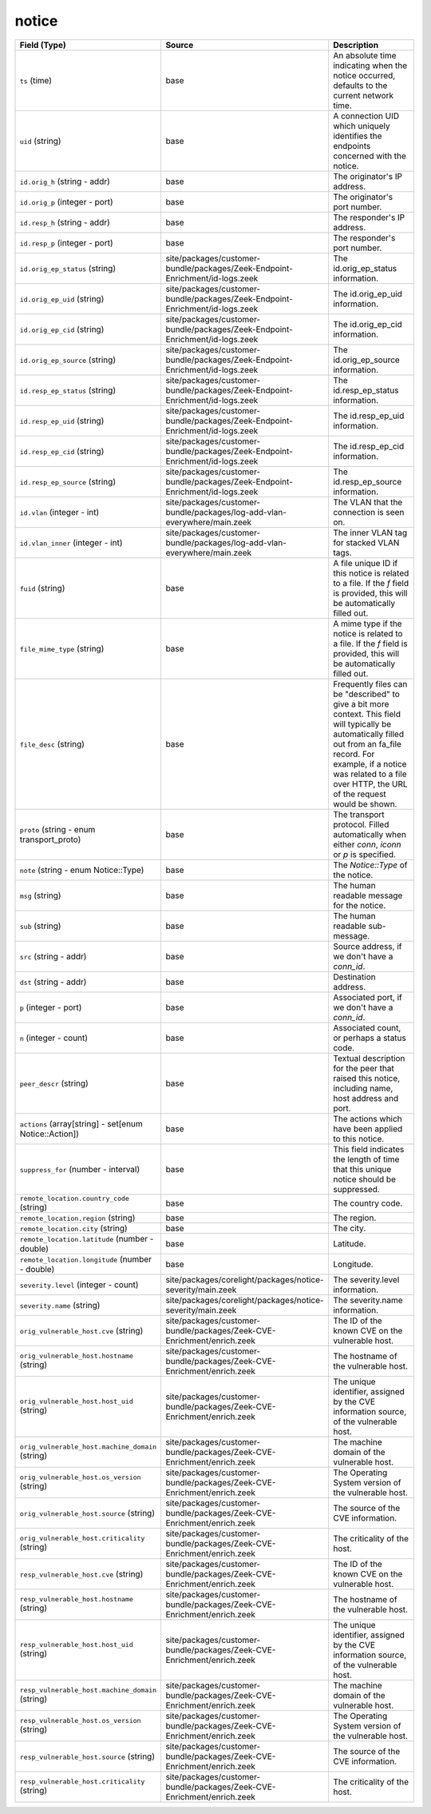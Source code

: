 .. _ref_logs_notice:

notice
------
.. list-table::
   :header-rows: 1
   :class: longtable
   :widths: 1 3 3

   * - Field (Type)
     - Source
     - Description

   * - ``ts`` (time)
     - base
     - An absolute time indicating when the notice occurred,
       defaults to the current network time.

   * - ``uid`` (string)
     - base
     - A connection UID which uniquely identifies the endpoints
       concerned with the notice.

   * - ``id.orig_h`` (string - addr)
     - base
     - The originator's IP address.

   * - ``id.orig_p`` (integer - port)
     - base
     - The originator's port number.

   * - ``id.resp_h`` (string - addr)
     - base
     - The responder's IP address.

   * - ``id.resp_p`` (integer - port)
     - base
     - The responder's port number.

   * - ``id.orig_ep_status`` (string)
     - site/packages/customer-bundle/packages/Zeek-Endpoint-Enrichment/id-logs.zeek
     - The id.orig_ep_status information.

   * - ``id.orig_ep_uid`` (string)
     - site/packages/customer-bundle/packages/Zeek-Endpoint-Enrichment/id-logs.zeek
     - The id.orig_ep_uid information.

   * - ``id.orig_ep_cid`` (string)
     - site/packages/customer-bundle/packages/Zeek-Endpoint-Enrichment/id-logs.zeek
     - The id.orig_ep_cid information.

   * - ``id.orig_ep_source`` (string)
     - site/packages/customer-bundle/packages/Zeek-Endpoint-Enrichment/id-logs.zeek
     - The id.orig_ep_source information.

   * - ``id.resp_ep_status`` (string)
     - site/packages/customer-bundle/packages/Zeek-Endpoint-Enrichment/id-logs.zeek
     - The id.resp_ep_status information.

   * - ``id.resp_ep_uid`` (string)
     - site/packages/customer-bundle/packages/Zeek-Endpoint-Enrichment/id-logs.zeek
     - The id.resp_ep_uid information.

   * - ``id.resp_ep_cid`` (string)
     - site/packages/customer-bundle/packages/Zeek-Endpoint-Enrichment/id-logs.zeek
     - The id.resp_ep_cid information.

   * - ``id.resp_ep_source`` (string)
     - site/packages/customer-bundle/packages/Zeek-Endpoint-Enrichment/id-logs.zeek
     - The id.resp_ep_source information.

   * - ``id.vlan`` (integer - int)
     - site/packages/customer-bundle/packages/log-add-vlan-everywhere/main.zeek
     - The VLAN that the connection is seen on.

   * - ``id.vlan_inner`` (integer - int)
     - site/packages/customer-bundle/packages/log-add-vlan-everywhere/main.zeek
     - The inner VLAN tag for stacked VLAN tags.

   * - ``fuid`` (string)
     - base
     - A file unique ID if this notice is related to a file.  If
       the *f* field is provided, this will be automatically filled
       out.

   * - ``file_mime_type`` (string)
     - base
     - A mime type if the notice is related to a file.  If the *f*
       field is provided, this will be automatically filled out.

   * - ``file_desc`` (string)
     - base
     - Frequently files can be "described" to give a bit more
       context.  This field will typically be automatically filled
       out from an fa_file record.  For example, if a notice was
       related to a file over HTTP, the URL of the request would
       be shown.

   * - ``proto`` (string - enum transport_proto)
     - base
     - The transport protocol. Filled automatically when either
       *conn*, *iconn* or *p* is specified.

   * - ``note`` (string - enum Notice::Type)
     - base
     - The `Notice::Type` of the notice.

   * - ``msg`` (string)
     - base
     - The human readable message for the notice.

   * - ``sub`` (string)
     - base
     - The human readable sub-message.

   * - ``src`` (string - addr)
     - base
     - Source address, if we don't have a `conn_id`.

   * - ``dst`` (string - addr)
     - base
     - Destination address.

   * - ``p`` (integer - port)
     - base
     - Associated port, if we don't have a `conn_id`.

   * - ``n`` (integer - count)
     - base
     - Associated count, or perhaps a status code.

   * - ``peer_descr`` (string)
     - base
     - Textual description for the peer that raised this notice,
       including name, host address and port.

   * - ``actions`` (array[string] - set[enum Notice::Action])
     - base
     - The actions which have been applied to this notice.

   * - ``suppress_for`` (number - interval)
     - base
     - This field indicates the length of time that this
       unique notice should be suppressed.

   * - ``remote_location.country_code`` (string)
     - base
     - The country code.

   * - ``remote_location.region`` (string)
     - base
     - The region.

   * - ``remote_location.city`` (string)
     - base
     - The city.

   * - ``remote_location.latitude`` (number - double)
     - base
     - Latitude.

   * - ``remote_location.longitude`` (number - double)
     - base
     - Longitude.

   * - ``severity.level`` (integer - count)
     - site/packages/corelight/packages/notice-severity/main.zeek
     - The severity.level information.

   * - ``severity.name`` (string)
     - site/packages/corelight/packages/notice-severity/main.zeek
     - The severity.name information.

   * - ``orig_vulnerable_host.cve`` (string)
     - site/packages/customer-bundle/packages/Zeek-CVE-Enrichment/enrich.zeek
     - The ID of the known CVE on the vulnerable host.

   * - ``orig_vulnerable_host.hostname`` (string)
     - site/packages/customer-bundle/packages/Zeek-CVE-Enrichment/enrich.zeek
     - The hostname of the vulnerable host.

   * - ``orig_vulnerable_host.host_uid`` (string)
     - site/packages/customer-bundle/packages/Zeek-CVE-Enrichment/enrich.zeek
     - The unique identifier, assigned by the CVE information source, of the vulnerable host.

   * - ``orig_vulnerable_host.machine_domain`` (string)
     - site/packages/customer-bundle/packages/Zeek-CVE-Enrichment/enrich.zeek
     - The machine domain of the vulnerable host.

   * - ``orig_vulnerable_host.os_version`` (string)
     - site/packages/customer-bundle/packages/Zeek-CVE-Enrichment/enrich.zeek
     - The Operating System version of the vulnerable host.

   * - ``orig_vulnerable_host.source`` (string)
     - site/packages/customer-bundle/packages/Zeek-CVE-Enrichment/enrich.zeek
     - The source of the CVE information.

   * - ``orig_vulnerable_host.criticality`` (string)
     - site/packages/customer-bundle/packages/Zeek-CVE-Enrichment/enrich.zeek
     - The criticality of the host.

   * - ``resp_vulnerable_host.cve`` (string)
     - site/packages/customer-bundle/packages/Zeek-CVE-Enrichment/enrich.zeek
     - The ID of the known CVE on the vulnerable host.

   * - ``resp_vulnerable_host.hostname`` (string)
     - site/packages/customer-bundle/packages/Zeek-CVE-Enrichment/enrich.zeek
     - The hostname of the vulnerable host.

   * - ``resp_vulnerable_host.host_uid`` (string)
     - site/packages/customer-bundle/packages/Zeek-CVE-Enrichment/enrich.zeek
     - The unique identifier, assigned by the CVE information source, of the vulnerable host.

   * - ``resp_vulnerable_host.machine_domain`` (string)
     - site/packages/customer-bundle/packages/Zeek-CVE-Enrichment/enrich.zeek
     - The machine domain of the vulnerable host.

   * - ``resp_vulnerable_host.os_version`` (string)
     - site/packages/customer-bundle/packages/Zeek-CVE-Enrichment/enrich.zeek
     - The Operating System version of the vulnerable host.

   * - ``resp_vulnerable_host.source`` (string)
     - site/packages/customer-bundle/packages/Zeek-CVE-Enrichment/enrich.zeek
     - The source of the CVE information.

   * - ``resp_vulnerable_host.criticality`` (string)
     - site/packages/customer-bundle/packages/Zeek-CVE-Enrichment/enrich.zeek
     - The criticality of the host.
